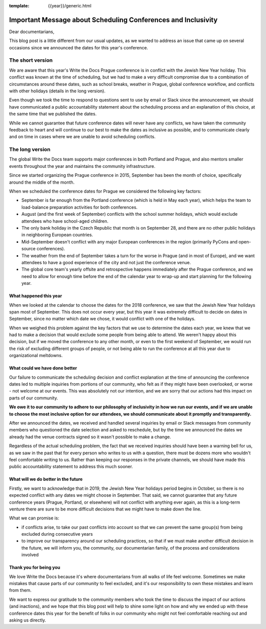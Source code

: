 :template: {{year}}/generic.html

.. post:: May 2, 2018
   :tags: prague-2018, dates, news, cfp

Important Message about Scheduling Conferences and Inclusivity
==============================================================

Dear documentarians,

This blog post is a little different from our usual updates, as we wanted to address an issue that came up on several occasions since we announced the dates for this year's conference.

The short version
-----------------

We are aware that this year's Write the Docs Prague conference is in conflict with the Jewish New Year holiday.
This conflict was known at the time of scheduling, but we had to make a very difficult compromise due to a combination of circumstances around these dates, such as school breaks, weather in Prague, global conference workflow, and conflicts with other holidays (details in the long version).

Even though we took the time to respond to questions sent to use by email or Slack since the announcement, we should have communicated a public accountability statement about the scheduling process and an explanation of this choice, at the same time that we published the dates.

While we cannot guarantee that future conference dates will never have any conflicts, we have taken the community feedback to heart and will continue to our best to make the dates as inclusive as possible, and to communicate clearly and on time in cases where we are unable to avoid scheduling conflicts.

The long version
----------------

The global Write the Docs team supports major conferences in both Portland and Prague, and also mentors smaller events throughout the year and maintains the community infrastructure.

Since we started organizing the Prague conference in 2015, September has been the month of choice, specifically around the middle of the month.

When we scheduled the conference dates for Prague we considered the following key factors:

- September is far enough from the Portland conference (which is held in May each year), which helps the team to load-balance preparation activities for both conferences.
- August (and the first week of September) conflicts with the school summer holidays, which would exclude attendees who have school-aged children.
- The only bank holiday in the Czech Republic that month is on September 28, and there are no other public holidays in neighboring European countries.
- Mid-September doesn't conflict with any major European conferences in the region (primarily PyCons and open-source conferences).
- The weather from the end of September takes a turn for the worse in Prague (and in most of Europe), and we want attendees to have a good experience of the city and not just the conference venue.
- The global core team's yearly offsite and retrospective happens immediately after the Prague conference, and we need to allow for enough time before the end of the calendar year to wrap-up and start planning for the following year.

What happened this year
~~~~~~~~~~~~~~~~~~~~~~~

When we looked at the calendar to choose the dates for the 2018 conference, we saw that the Jewish New Year holidays span most  of September.
This does not occur every year, but this year it was extremely difficult to decide on dates in September, since no matter which date we chose, it would conflict with one of the holidays.

When we weighed this problem against the key factors that we use to determine the dates each year, we knew that we had to make a decision that would exclude some people from being able to attend.
We weren't happy about this decision, but if we moved the conference to any other month, or even to the first weekend of September, we would run the risk of excluding different groups of people, or not being able to run the conference at all this year due to organizational meltdowns.

What could we have done better
~~~~~~~~~~~~~~~~~~~~~~~~~~~~~~

Our failure to communicate the scheduling decision and conflict explanation at the time of announcing the conference dates led to multiple inquiries from portions of our community, who felt as if they might have been overlooked, or worse - not welcome at our events. This was absolutely not our intention, and we are sorry that our actions had this impact on parts of our community.

**We owe it to our community to adhere to our philosophy of inclusivity in how we run our events, and if we are unable to choose the most inclusive option for our attendees, we should communicate about it promptly and transparently.**

After we announced the dates, we received and handled several inquiries by email or Slack messages from community members who questioned the date selection and asked to reschedule, but by the time we announced the dates we already had the venue contracts signed so it wasn't possible to make a change.

Regardless of the actual scheduling problem, the fact that we received inquiries should have been a warning bell for us, as we saw in the past that for every person who writes to us with a question, there must be dozens more who wouldn't feel comfortable writing to us. Rather than keeping our responses in the private channels, we should have made this public accountability statement to address this much sooner.

What will we do better in the future
~~~~~~~~~~~~~~~~~~~~~~~~~~~~~~~~~~~~

Firstly, we want to acknowledge that in 2019, the Jewish New Year holidays period begins in October, so there is no expected conflict with any dates we might choose in September.
That said, we cannot guarantee that any future conference years (Prague, Portland, or elsewhere) will not conflict with anything ever again, as this is a long-term venture there are sure to be more difficult decisions that we might have to make down the line.

What we can promise is:

- if conflicts arise, to take our past conflicts into account so that we can prevent the same group(s) from being excluded during consecutive years
- to improve our transparency around our scheduling practices, so that if we must make another difficult decision in the future, we will inform you, the community, our documentarian family, of the process and considerations involved

Thank you for being you
~~~~~~~~~~~~~~~~~~~~~~~

We love Write the Docs because it's where documentarians from all walks of life feel welcome.
Sometimes we make mistakes that cause parts of our community to feel excluded, and it's our responsibility to own these mistakes and learn from them.

We want to express our gratitude to the community members who took the time to discuss the impact of our actions (and inactions), and we hope that this blog post will help to shine some light on how and why we ended up with these conference dates this year for the benefit of folks in our community who might not feel comfortable reaching out and asking us directly.
